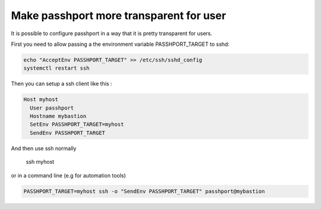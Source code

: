 Make passhport more transparent for user
========================================

It is possible to configure passhport in a way that it is pretty transparent for users.

First you need to allow passing a the environment variable PASSHPORT_TARGET to sshd:

.. code-block:: none

  echo "AcceptEnv PASSHPORT_TARGET" >> /etc/ssh/sshd_config
  systemctl restart ssh


Then you can setup a ssh client like this :

.. code-block:: none

  Host myhost
    User passhport
    Hostname mybastion
    SetEnv PASSHPORT_TARGET=myhost
    SendEnv PASSHPORT_TARGET

And then use ssh normally

  ssh myhost

or in a command line (e.g for automation tools)

.. code-block:: none

  PASSHPORT_TARGET=myhost ssh -o "SendEnv PASSHPORT_TARGET" passhport@mybastion


